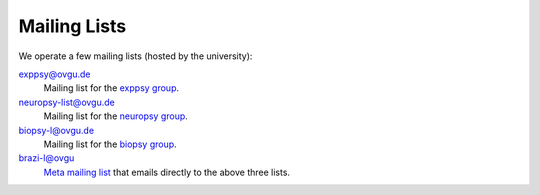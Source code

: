 Mailing Lists
*************

We operate a few mailing lists (hosted by the university):

exppsy@ovgu.de
        Mailing list for the `exppsy group`_.

neuropsy-list@ovgu.de
        Mailing list for the `neuropsy group`_.

biopsy-l@ovgu.de
        Mailing list for the `biopsy group`_.

brazi-l@ovgu
        `Meta mailing list`_ that emails directly to the above three lists.

.. _exppsy group: https://listserv.uni-magdeburg.de/mailman/admin/exppsy/
.. _neuropsy group: https://listserv.uni-magdeburg.de/mailman/admin/neuropsy-list
.. _biopsy group: https://listserv.uni-magdeburg.de/mailman/admin/biopsy-l/
.. _Meta mailing list: https://listserv.uni-magdeburg.de/mailman/admin/brazi-l/
